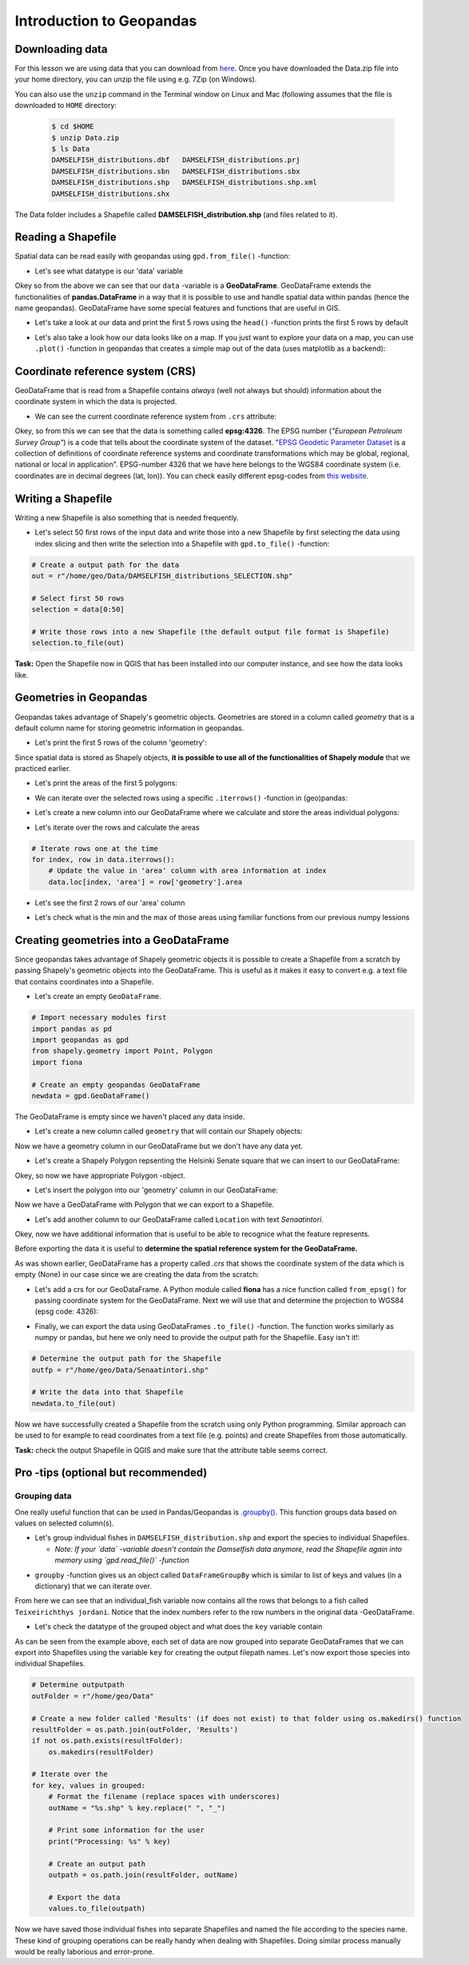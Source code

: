 Introduction to Geopandas
=========================

Downloading data
----------------

For this lesson we are using data that you can download from `here <https://github.com/Automating-GIS-processes/Lesson-2-Geo-DataFrames/raw/master/data/Data.zip>`_.
Once you have downloaded the Data.zip file into your home directory, you can unzip the file using e.g. 7Zip (on Windows).

You can also use the ``unzip`` command in the Terminal window on Linux and Mac (following assumes that the file is downloaded to ``HOME`` directory:

 .. code:: bash

    $ cd $HOME
    $ unzip Data.zip
    $ ls Data
    DAMSELFISH_distributions.dbf   DAMSELFISH_distributions.prj
    DAMSELFISH_distributions.sbn   DAMSELFISH_distributions.sbx
    DAMSELFISH_distributions.shp   DAMSELFISH_distributions.shp.xml
    DAMSELFISH_distributions.shx

The Data folder includes a Shapefile called **DAMSELFISH_distribution.shp** (and files related to it).

Reading a Shapefile
-------------------

Spatial data can be read easily with geopandas using ``gpd.from_file()``
-function:

.. ipython:: python

    @suppress
    import gdal
    
    # Import necessary modules
    import geopandas as gpd

    # Set filepath (fix path relative to yours)
    fp = "/home/geo/Data/DAMSELFISH_distributions.shp"

    @suppress
    import os

    @suppress
    """ NOTICE: Following is the real path to the data, the one above is for online documentation to reflect the situation at computing instance """

    @suppress
    fp = os.path.join(os.path.abspath('data'), "DAMSELFISH_distributions.shp")

    # Read file using gpd.read_file()
    data = gpd.read_file(fp)

- Let's see what datatype is our 'data' variable

.. ipython:: python

   type(data)

Okey so from the above we can see that our ``data`` -variable is a
**GeoDataFrame**. GeoDataFrame extends the functionalities of
**pandas.DataFrame** in a way that it is possible to use and handle
spatial data within pandas (hence the name geopandas). GeoDataFrame have
some special features and functions that are useful in GIS.

-  Let's take a look at our data and print the first 5 rows using the
   ``head()`` -function prints the first 5 rows by default

.. ipython:: python

    data.head()

-  Let's also take a look how our data looks like on a map. If you just
   want to explore your data on a map, you can use ``.plot()`` -function
   in geopandas that creates a simple map out of the data (uses
   matplotlib as a backend):

.. ipython:: python

   @savefig damselfish.png width=5in
   data.plot();

Coordinate reference system (CRS)
---------------------------------

GeoDataFrame that is read from a Shapefile contains *always* (well not
always but should) information about the coordinate system in which the
data is projected.

-  We can see the current coordinate reference system from ``.crs``
   attribute:

.. ipython:: python

    data.crs

Okey, so from this we can see that the data is something called
**epsg:4326**. The EPSG number (*"European Petroleum Survey Group"*) is
a code that tells about the coordinate system of the dataset. "`EPSG
Geodetic Parameter Dataset <http://www.epsg.org/>`__ is a collection of
definitions of coordinate reference systems and coordinate
transformations which may be global, regional, national or local in
application". EPSG-number 4326 that we have here belongs to the WGS84
coordinate system (i.e. coordinates are in decimal degrees (lat, lon)).
You can check easily different epsg-codes from `this
website <http://spatialreference.org/ref/epsg/>`__.

Writing a Shapefile
-------------------

Writing a new Shapefile is also something that is needed frequently.

-  Let's select 50 first rows of the input data and write those into a
   new Shapefile by first selecting the data using index slicing and
   then write the selection into a Shapefile with ``gpd.to_file()``
   -function:

.. code:: python

    # Create a output path for the data
    out = r"/home/geo/Data/DAMSELFISH_distributions_SELECTION.shp"

    # Select first 50 rows
    selection = data[0:50]

    # Write those rows into a new Shapefile (the default output file format is Shapefile)
    selection.to_file(out)

**Task:** Open the Shapefile now in QGIS that has been installed into
our computer instance, and see how the data looks like.

Geometries in Geopandas
-----------------------

Geopandas takes advantage of Shapely's geometric objects. Geometries are
stored in a column called *geometry* that is a default column name for
storing geometric information in geopandas.

-  Let's print the first 5 rows of the column 'geometry':

.. ipython:: python

    # It is possible to use only specific columns by specifying the column name within square brackets []
    data['geometry'].head()

Since spatial data is stored as Shapely objects, **it is possible to use
all of the functionalities of Shapely module** that we practiced
earlier.

-  Let's print the areas of the first 5 polygons:

.. ipython:: python

    # Make a selection that contains only the first five rows
    selection = data[0:5]

-  We can iterate over the selected rows using a specific
   ``.iterrows()`` -function in (geo)pandas:

.. ipython:: python

    for index, row in selection.iterrows():
        # Calculate the area of the polygon
        poly_area = row['geometry'].area
        # Print information for the user
        print("Polygon area at index {0} is: {1:.3f}".format(index, poly_area))

-  Let's create a new column into our GeoDataFrame where we calculate
   and store the areas individual polygons:

.. ipython:: python

    # Empty column for area
    data['area'] = None

-  Let's iterate over the rows and calculate the areas

.. code:: python

    # Iterate rows one at the time
    for index, row in data.iterrows():
        # Update the value in 'area' column with area information at index
        data.loc[index, 'area'] = row['geometry'].area

.. ipython:: python
   :suppress:

    # THIS CODE RUNS IN BACKGROUND AND IS HIDDEN
    for index, row in data.iterrows():
        data.loc[index, 'area'] = row['geometry'].area

-  Let's see the first 2 rows of our 'area' column

.. ipython:: python

    data['area'].head(2)

-  Let's check what is the min and the max of those areas using
   familiar functions from our previous numpy lessions

.. ipython:: python

    # Maximum area
    max_area = data['area'].max()

    # Minimum area
    min_area = data['area'].mean()

    print("Max area: %s\nMean area: %s" % (round(max_area, 2), round(min_area, 2)))


Creating geometries into a GeoDataFrame
---------------------------------------

Since geopandas takes advantage of Shapely geometric objects it is
possible to create a Shapefile from a scratch by passing Shapely's
geometric objects into the GeoDataFrame. This is useful as it makes it
easy to convert e.g. a text file that contains coordinates into a
Shapefile.


-  Let's create an empty ``GeoDataFrame``.

.. code:: python

    # Import necessary modules first
    import pandas as pd
    import geopandas as gpd
    from shapely.geometry import Point, Polygon
    import fiona

    # Create an empty geopandas GeoDataFrame
    newdata = gpd.GeoDataFrame()

.. ipython:: python
   :suppress:

    # Import necessary modules first
    import pandas as pd
    import geopandas as gpd
    from shapely.geometry import Point, Polygon
    import fiona

    # Create an empty geopandas GeoDataFrame
    newdata = gpd.GeoDataFrame()

.. ipython:: python

    # Let's see what's inside
    newdata

The GeoDataFrame is empty since we haven't placed any data inside.

-  Let's create a new column called ``geometry`` that will contain our
   Shapely objects:

.. ipython:: python

    # Create a new column called 'geometry' to the GeoDataFrame
    newdata['geometry'] = None

    # Let's see what's inside
    newdata


Now we have a geometry column in our GeoDataFrame but we don't have any
data yet.

-  Let's create a Shapely Polygon repsenting the Helsinki Senate square
   that we can insert to our GeoDataFrame:

.. ipython:: python

    # Coordinates of the Helsinki Senate square in Decimal Degrees
    coordinates = [(24.950899, 60.169158), (24.953492, 60.169158), (24.953510, 60.170104), (24.950958, 60.169990)]

    # Create a Shapely polygon from the coordinate-tuple list
    poly = Polygon(coordinates)

    # Let's see what we have
    poly

Okey, so now we have appropriate Polygon -object.

-  Let's insert the polygon into our 'geometry' column in our
   GeoDataFrame:

.. ipython:: python

    # Insert the polygon into 'geometry' -column at index 0
    newdata.loc[0, 'geometry'] = poly

    # Let's see what we have now
    newdata

Now we have a GeoDataFrame with Polygon that we can export to a
Shapefile.

-  Let's add another column to our GeoDataFrame called ``Location`` with
   text *Senaatintori*.

.. ipython:: python

    # Add a new column and insert data
    newdata.loc[0, 'Location'] = 'Senaatintori'

    # Let's check the data
    newdata

Okey, now we have additional information that is useful to be able to
recognice what the feature represents.

Before exporting the data it is useful to **determine the spatial
reference system for the GeoDataFrame.**

As was shown earlier, GeoDataFrame has a property called *.crs* that
shows the coordinate system of the data which is empty (None) in our
case since we are creating the data from the scratch:

.. ipython:: python

    print(newdata.crs)

-  Let's add a crs for our GeoDataFrame. A Python module called
   **fiona** has a nice function called ``from_epsg()`` for passing
   coordinate system for the GeoDataFrame. Next we will use that and
   determine the projection to WGS84 (epsg code: 4326):

.. ipython:: python

    # Import specific function 'from_epsg' from fiona module
    from fiona.crs import from_epsg

    # Set the GeoDataFrame's coordinate system to WGS84
    newdata.crs = from_epsg(4326)

    # Let's see how the crs definition looks like
    newdata.crs

-  Finally, we can export the data using GeoDataFrames ``.to_file()``
   -function. The function works similarly as numpy or pandas, but here
   we only need to provide the output path for the Shapefile. Easy isn't
   it!:

.. code:: python

    # Determine the output path for the Shapefile
    outfp = r"/home/geo/Data/Senaatintori.shp"

    # Write the data into that Shapefile
    newdata.to_file(out)

Now we have successfully created a Shapefile from the scratch using only
Python programming. Similar approach can be used to for example to read
coordinates from a text file (e.g. points) and create Shapefiles from
those automatically.

**Task:** check the output Shapefile in QGIS and make sure that the
attribute table seems correct.

Pro -tips (optional but recommended)
------------------------------------

Grouping data
~~~~~~~~~~~~~

One really useful function that can be used in Pandas/Geopandas is `.groupby() <http://pandas.pydata.org/pandas-docs/stable/generated/pandas.DataFrame.groupby.html>`_.
This function groups data based on values on selected column(s).

- Let's group individual fishes in ``DAMSELFISH_distribution.shp`` and export the species to individual Shapefiles.

  - *Note: If your `data` -variable doesn't contain the Damselfish data anymore, read the Shapefile again into memory using `gpd.read_file()` -function*

.. ipython:: python

    # Group the data by column 'binomial'
    grouped = data.groupby('binomial')

    # Let's see what we got
    grouped

- ``groupby`` -function gives us an object called ``DataFrameGroupBy`` which is similar to list of keys and values (in a dictionary) that we can iterate over.

.. ipython:: python

    # Iterate over the group object

    for key, values in grouped:
        individual_fish = values

    # Let's see what is the LAST item that we iterated
    individual_fish

From here we can see that an individual_fish variable now contains all the rows that belongs to a fish called ``Teixeirichthys jordani``. Notice that the index numbers refer to the row numbers in the
original data -GeoDataFrame.

- Let's check the datatype of the grouped object and what does the ``key`` variable contain

.. ipython:: python

    type(individual_fish)

    print(key)

As can be seen from the example above, each set of data are now grouped into separate GeoDataFrames that we can export into Shapefiles using the variable ``key``
for creating the output filepath names. Let's now export those species into individual Shapefiles.

.. code:: python

    # Determine outputpath
    outFolder = r"/home/geo/Data"

    # Create a new folder called 'Results' (if does not exist) to that folder using os.makedirs() function
    resultFolder = os.path.join(outFolder, 'Results')
    if not os.path.exists(resultFolder):
        os.makedirs(resultFolder)

    # Iterate over the
    for key, values in grouped:
        # Format the filename (replace spaces with underscores)
        outName = "%s.shp" % key.replace(" ", "_")

        # Print some information for the user
        print("Processing: %s" % key)

        # Create an output path
        outpath = os.path.join(resultFolder, outName)

        # Export the data
        values.to_file(outpath)

Now we have saved those individual fishes into separate Shapefiles and named the file according to the species name. These kind of grouping operations can be really
handy when dealing with Shapefiles. Doing similar process manually would be really laborious and error-prone.